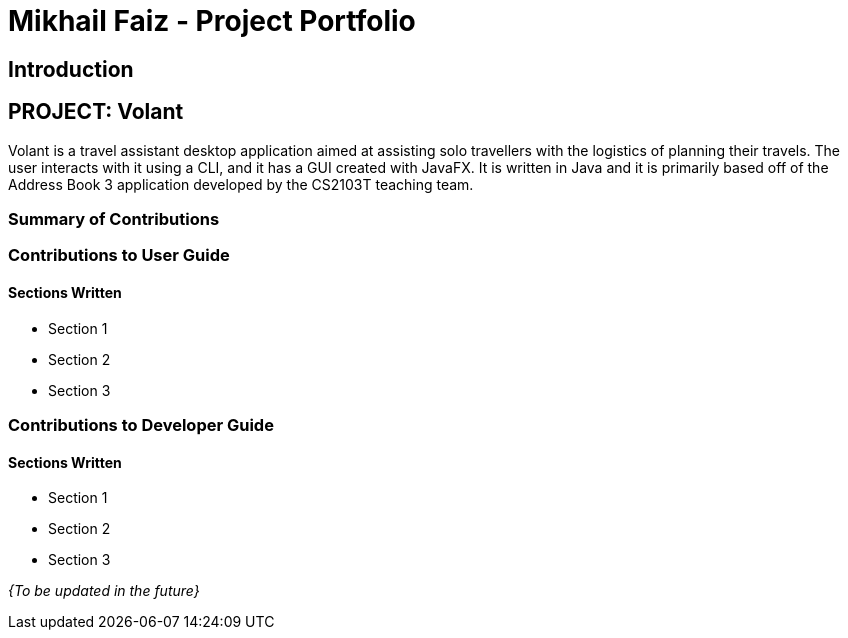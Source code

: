 = Mikhail Faiz - Project Portfolio
:site-section: AboutUs
:imagesDir: ../images
:stylesDir: ../stylesheets

== Introduction

== PROJECT: Volant

Volant is a travel assistant desktop application aimed at assisting solo travellers with the logistics of planning
their travels. The user interacts with it using a CLI, and it has a GUI created with JavaFX. It is written in Java and
it is primarily based off of the Address Book 3 application developed by the CS2103T teaching team.

=== Summary of Contributions

=== Contributions to User Guide
==== Sections Written
* Section 1
* Section 2
* Section 3

=== Contributions to Developer Guide
==== Sections Written
* Section 1
* Section 2
* Section 3

_{To be updated in the future}_
